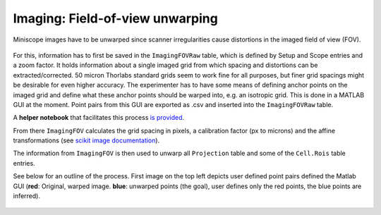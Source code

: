 .. _Imaging unwarping:

===================================
Imaging: Field-of-view unwarping
===================================

Miniscope images have to be unwarped since scanner irregularities cause distortions in the imaged field of view (FOV). 


.. figure:: /_static/imaging/FOVcorrections.svg
   :alt: Field of View unwarping schema

For this, information has to first be saved in the ``ImagingFOVRaw`` table, which is defined by Setup and Scope entries and a zoom factor. It holds information about a single imaged grid from which spacing and distortions can be extracted/corrected. 50 micron Thorlabs standard grids seem to work fine for all purposes, but finer grid spacings might be desirable for even higher accuracy. The experimenter has to have some means of defining anchor points on the imaged grid and define what these anchor points should be warped into, e.g. an isotropic grid. This is done in a MATLAB GUI at the moment. Point pairs from this GUI are exported as .csv and inserted into the ``ImagingFOVRaw`` table. 

A **helper notebook** that facilitates this process `is provided <https://github.com/kavli-ntnu/dj-moser-imaging/blob/master/Helper_notebooks/Insert%20FOV%20unwarping.ipynb>`_. 

From there ``ImagingFOV`` calculates the grid spacing in pixels, a calibration factor (px to microns) and the affine transformations (see `scikit image documentation <https://scikit-image.org/docs/dev/api/skimage.transform.html#skimage.transform.PiecewiseAffineTransform>`_).

The information from ``ImagingFOV`` is then used to unwarp all ``Projection`` table and some of the ``Cell.Rois`` table entries.

See below for an outline of the process. First image on the top left depicts user defined point pairs defined the Matlab GUI (**red**: Original, warped image. **blue**: unwarped points (the goal), user defines only the red points, the blue points are inferred). 

.. figure:: /_static/imaging/FOVtransformations.png
   :alt: Outline FOV correction calculations
